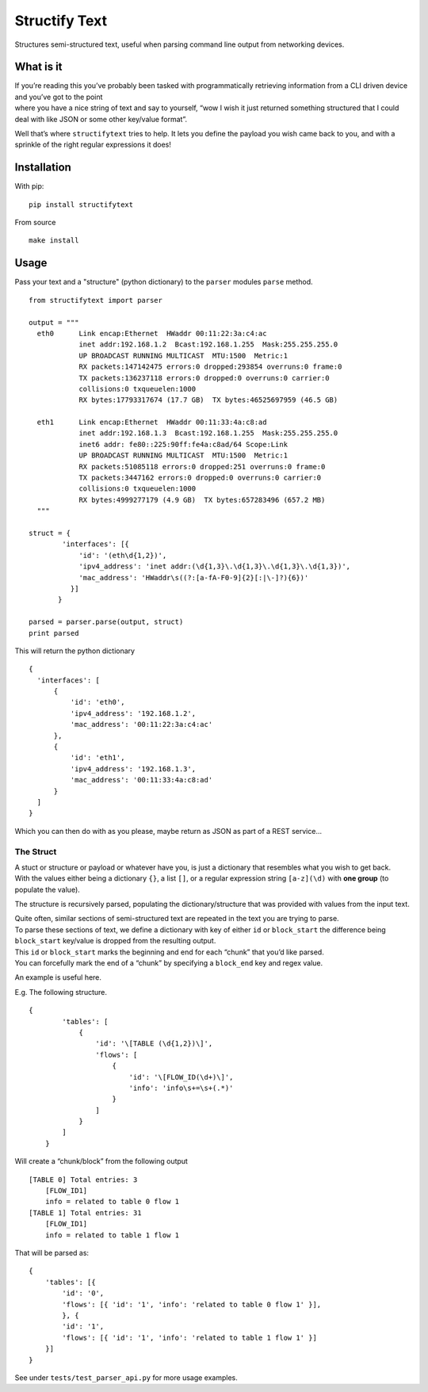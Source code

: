Structify Text
==============

Structures semi-structured text, useful when parsing command line output
from networking devices.

What is it
----------

| If you’re reading this you’ve probably been tasked with
  programmatically retrieving information from a CLI driven device and
  you’ve got to the point
| where you have a nice string of text and say to yourself, “wow I wish
  it just returned something structured that I could deal with like JSON
  or some other key/value format”.

Well that’s where ``structifytext`` tries to help. It lets you define
the payload you wish came back to you, and with a sprinkle of the right
regular expressions it does!

Installation
------------

With pip:
::

  pip install structifytext

From source
::

  make install


Usage
-----

Pass your text and a "structure" (python dictionary) to the ``parser`` modules ``parse`` method.

::

  from structifytext import parser

  output = """
    eth0      Link encap:Ethernet  HWaddr 00:11:22:3a:c4:ac
              inet addr:192.168.1.2  Bcast:192.168.1.255  Mask:255.255.255.0
              UP BROADCAST RUNNING MULTICAST  MTU:1500  Metric:1
              RX packets:147142475 errors:0 dropped:293854 overruns:0 frame:0
              TX packets:136237118 errors:0 dropped:0 overruns:0 carrier:0
              collisions:0 txqueuelen:1000
              RX bytes:17793317674 (17.7 GB)  TX bytes:46525697959 (46.5 GB)

    eth1      Link encap:Ethernet  HWaddr 00:11:33:4a:c8:ad
              inet addr:192.168.1.3  Bcast:192.168.1.255  Mask:255.255.255.0
              inet6 addr: fe80::225:90ff:fe4a:c8ad/64 Scope:Link
              UP BROADCAST RUNNING MULTICAST  MTU:1500  Metric:1
              RX packets:51085118 errors:0 dropped:251 overruns:0 frame:0
              TX packets:3447162 errors:0 dropped:0 overruns:0 carrier:0
              collisions:0 txqueuelen:1000
              RX bytes:4999277179 (4.9 GB)  TX bytes:657283496 (657.2 MB)
    """
  
  struct = {
          'interfaces': [{
              'id': '(eth\d{1,2})',
              'ipv4_address': 'inet addr:(\d{1,3}\.\d{1,3}\.\d{1,3}\.\d{1,3})',
              'mac_address': 'HWaddr\s((?:[a-fA-F0-9]{2}[:|\-]?){6})'
            }]
         }

  parsed = parser.parse(output, struct)
  print parsed

This will return the python dictionary

::

  {
    'interfaces': [
        {
            'id': 'eth0',
            'ipv4_address': '192.168.1.2',
            'mac_address': '00:11:22:3a:c4:ac'
        },
        {
            'id': 'eth1',
            'ipv4_address': '192.168.1.3',
            'mac_address': '00:11:33:4a:c8:ad'
        }
    ]
  }

Which you can then do with as you please, maybe return as JSON as part of a REST service...

The Struct
~~~~~~~~~~

| A stuct or structure or payload or whatever have you, is just a
  dictionary that resembles what you wish to get back.
| With the values either being a dictionary ``{}``, a list ``[]``, or a
  regular expression string ``[a-z](\d)`` with **one group** (to populate
  the value).

The structure is recursively parsed, populating the
dictionary/structure that was provided with values from the input text.

| Quite often, similar sections of semi-structured text are repeated in
  the text you are trying to parse.
| To parse these sections of text, we define a dictionary with key of
  either ``id`` or ``block_start`` the difference being ``block_start``
  key/value is dropped from the resulting output.
| This ``id`` or ``block_start`` marks the beginning and end for each
  “chunk” that you’d like parsed.
| You can forcefully mark the end of a “chunk” by specifying a
  ``block_end`` key and regex value.

An example is useful here.

E.g. The following structure.

::

    {
            'tables': [
                {
                    'id': '\[TABLE (\d{1,2})\]',
                    'flows': [
                        {
                            'id': '\[FLOW_ID(\d+)\]',
                            'info': 'info\s+=\s+(.*)'
                        }
                    ]
                }
            ]
        }

Will create a “chunk/block” from the following output

::

    [TABLE 0] Total entries: 3
        [FLOW_ID1]
        info = related to table 0 flow 1
    [TABLE 1] Total entries: 31
        [FLOW_ID1]
        info = related to table 1 flow 1

That will be parsed as:

::

    {
        'tables': [{
            'id': '0',
            'flows': [{ 'id': '1', 'info': 'related to table 0 flow 1' }],
            }, {
            'id': '1',
            'flows': [{ 'id': '1', 'info': 'related to table 1 flow 1' }]
        }]
    }

See under ``tests/test_parser_api.py`` for more usage examples.